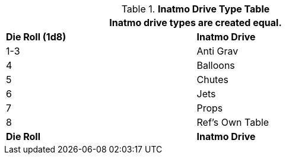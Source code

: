 .*Inatmo Drive Type Table*
[width="75%",cols="^,<",frame="all", stripes="even"]
|===
2+<|Inatmo drive types are created equal.

s|Die Roll (1d8)
s|Inatmo Drive

|1-3
|Anti Grav

|4
|Balloons

|5
|Chutes

|6
|Jets

|7
|Props

|8
|Ref's Own Table

s|Die Roll

s|Inatmo Drive
|===

